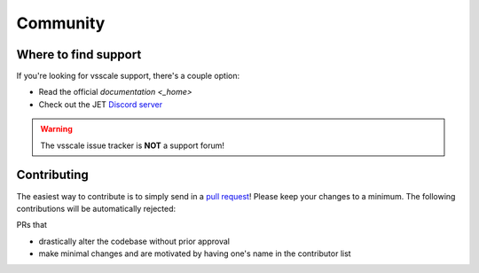 =========
Community
=========

Where to find support
=====================

If you're looking for vsscale support, there's a couple option:

* Read the official `documentation <_home>`
* Check out the JET `Discord server <https://discord.gg/XTpc6Fa9eB>`_

.. warning::

    The vsscale issue tracker is **NOT** a support forum!

Contributing
============

.. _contribute:

The easiest way to contribute is to simply send in a `pull request <https://github.com/Jaded-Encoding-Thaumaturgy/vs-scale/pulls>`_!
Please keep your changes to a minimum. The following contributions will be automatically rejected:

PRs that

* drastically alter the codebase without prior approval
* make minimal changes and are motivated by having one's name in the contributor list

